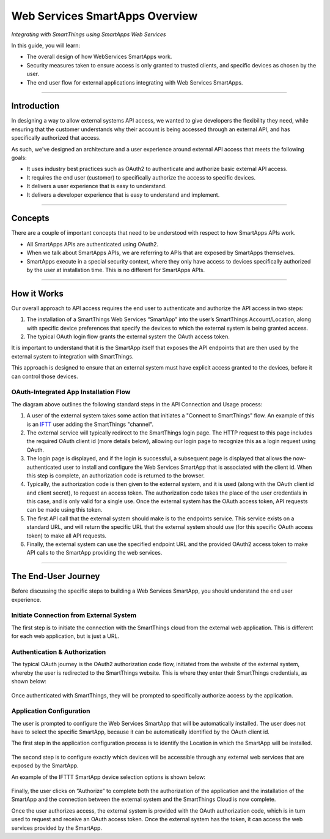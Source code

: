 .. _web_services_smartapps_overview:

Web Services SmartApps Overview
===============================

*Integrating with SmartThings using SmartApps Web Services*

In this guide, you will learn:

- The overall design of how WebServices SmartApps work.
- Security measures taken to ensure access is only granted to trusted clients, and specific devices as chosen by the user.
- The end user flow for external applications integrating with Web Services SmartApps.

----

Introduction
------------

In designing a way to allow external systems API access, we wanted to give developers the flexibility they need, while ensuring that the customer understands why their account is being accessed through an external API, and has specifically authorized that access.

As such, we've designed an architecture and a user experience around external API access that meets the following goals:

-  It uses industry best practices such as OAuth2 to authenticate and authorize basic external API access.
-  It requires the end­ user (customer) to specifically authorize the access to specific devices.
-  It delivers a user experience that is easy to understand.
-  It delivers a developer experience that is easy to understand and implement.

----

Concepts
--------

There are a couple of important concepts that need to be understood with respect to how SmartApps APIs work.

- All SmartApps APIs are authenticated using OAuth2.
- When we talk about SmartApps APIs, we are referring to APIs that are exposed by SmartApps themselves.
- SmartApps execute in a special security context, where they only have access to devices specifically authorized by the user at installation time. This is no different for SmartApps APIs.

----

How it Works
------------

Our overall approach to API access requires the end­ user to authenticate and authorize the API access in two steps:

#. The installation of a SmartThings Web Services “SmartApp” into the user’s SmartThings Account/Location, along with specific device preferences that specify the devices to which the external system is being granted access.

#. The typical OAuth login flow grants the external system the OAuth access token.

It is important to understand that it is the SmartApp itself that exposes the API endpoints that are then used by the external system to integration with SmartThings.

This approach is designed to ensure that an external system must have explicit access granted to the devices, before it can control those devices.

OAuth-Integrated App Installation Flow
^^^^^^^^^^^^^^^^^^^^^^^^^^^^^^^^^^^^^^

|Alt OAuth-Integrated App
Installation|

The diagram above outlines the following standard steps in
the API Connection and Usage process:

#. A user of the external system takes some action that initiates a "Connect to SmartThings" flow. An example of this is an `IFTT <http://www.ifttt.com>`__ user adding the SmartThings "channel".

#. The external service will typically redirect to the SmartThings login page. The HTTP request to this page includes the required OAuth client id (more details below), allowing our login page to recognize this as a login request using OAuth.

#. The login page is displayed, and if the login is successful, a subsequent page is displayed that allows the now-authenticated user to install and configure the Web Services SmartApp that is associated with the client id. When this step is complete, an authorization code is returned to the browser.

#. Typically, the authorization code is then given to the external system, and it is used (along with the OAuth client id and client secret), to request an access token. The authorization code takes the place of the user credentials in this case, and is only valid for a single use. Once the external system has the OAuth access token, API requests can be made using this token.

#. The first API call that the external system should make is to the endpoints service. This service exists on a standard URL, and will return the specific URL that the external system should use (for this specific OAuth access token) to make all API requests.

#. Finally, the external system can use the specified endpoint URL and the provided OAuth2 access token to make API calls to the SmartApp providing the web services.

----

The End-User Journey
--------------------

Before discussing the specific steps to building a Web Services SmartApp, you should understand the end user experience.

Initiate Connection from External System
^^^^^^^^^^^^^^^^^^^^^^^^^^^^^^^^^^^^^^^^

The first step is to initiate the connection with the SmartThings cloud from the external web application.
This is different for each web application, but is just a URL.

Authentication & Authorization
^^^^^^^^^^^^^^^^^^^^^^^^^^^^^^

The typical OAuth journey is the OAuth2 authorization code flow, initiated from the website of the external system, whereby the user is redirected to the SmartThings website.
This is where they enter their SmartThings credentials, as shown below:

.. figure:: ../img/smartapps/web-services/oauth-login.png

Once authenticated with SmartThings, they will be prompted to specifically authorize access by the application.

Application Configuration
^^^^^^^^^^^^^^^^^^^^^^^^^

The user is prompted to configure the Web Services SmartApp that will be automatically installed.
The user does not have to select the specific SmartApp, because it can be automatically identified by the OAuth client id.

The first step in the application configuration process is to identify the Location in which the SmartApp will be installed.

.. figure:: ../img/smartapps/web-services/location.png

The second step is to configure exactly which devices will be accessible
through any external web services that are exposed by the SmartApp.

An example of the IFTTT SmartApp device selection options is shown
below:

.. figure:: ../img/smartapps/web-services/preferences.png

Finally, the user clicks on “Authorize” to complete both the authorization of the application and the installation of the SmartApp and the connection between the external system and the SmartThings Cloud is now complete.

Once the user authorizes access, the external system is provided with the OAuth authorization code, which is in turn used to request and receive an OAuth access token.
Once the external system has the token, it can access the web services provided by the SmartApp.

.. |Alt OAuth-Integrated App Installation| image:: ../img/smartapps/web-services/method-2.png
